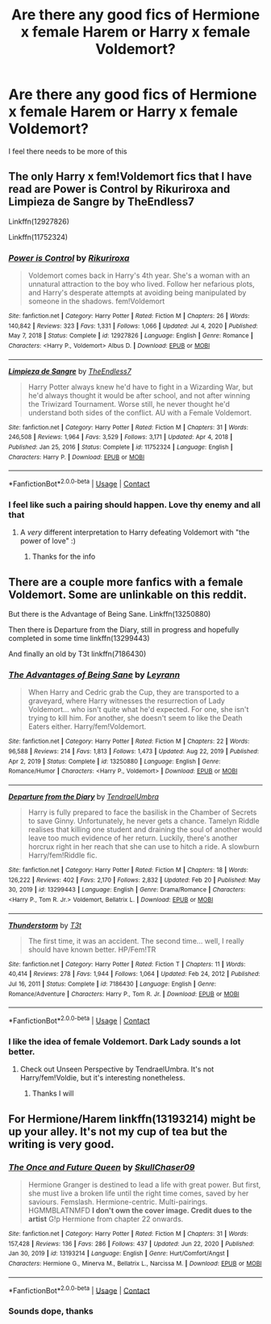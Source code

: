 #+TITLE: Are there any good fics of Hermione x female Harem or Harry x female Voldemort?

* Are there any good fics of Hermione x female Harem or Harry x female Voldemort?
:PROPERTIES:
:Author: DarkSaber87
:Score: 9
:DateUnix: 1614714539.0
:DateShort: 2021-Mar-02
:FlairText: Request
:END:
I feel there needs to be more of this


** The only Harry x fem!Voldemort fics that I have read are Power is Control by Rikuriroxa and Limpieza de Sangre by TheEndless7

Linkffn(12927826)

Linkffn(11752324)
:PROPERTIES:
:Author: reddog44mag
:Score: 3
:DateUnix: 1614715156.0
:DateShort: 2021-Mar-02
:END:

*** [[https://www.fanfiction.net/s/12927826/1/][*/Power is Control/*]] by [[https://www.fanfiction.net/u/3885588/Rikuriroxa][/Rikuriroxa/]]

#+begin_quote
  Voldemort comes back in Harry's 4th year. She's a woman with an unnatural attraction to the boy who lived. Follow her nefarious plots, and Harry's desperate attempts at avoiding being manipulated by someone in the shadows. fem!Voldemort
#+end_quote

^{/Site/:} ^{fanfiction.net} ^{*|*} ^{/Category/:} ^{Harry} ^{Potter} ^{*|*} ^{/Rated/:} ^{Fiction} ^{M} ^{*|*} ^{/Chapters/:} ^{26} ^{*|*} ^{/Words/:} ^{140,842} ^{*|*} ^{/Reviews/:} ^{323} ^{*|*} ^{/Favs/:} ^{1,331} ^{*|*} ^{/Follows/:} ^{1,066} ^{*|*} ^{/Updated/:} ^{Jul} ^{4,} ^{2020} ^{*|*} ^{/Published/:} ^{May} ^{7,} ^{2018} ^{*|*} ^{/Status/:} ^{Complete} ^{*|*} ^{/id/:} ^{12927826} ^{*|*} ^{/Language/:} ^{English} ^{*|*} ^{/Genre/:} ^{Romance} ^{*|*} ^{/Characters/:} ^{<Harry} ^{P.,} ^{Voldemort>} ^{Albus} ^{D.} ^{*|*} ^{/Download/:} ^{[[http://www.ff2ebook.com/old/ffn-bot/index.php?id=12927826&source=ff&filetype=epub][EPUB]]} ^{or} ^{[[http://www.ff2ebook.com/old/ffn-bot/index.php?id=12927826&source=ff&filetype=mobi][MOBI]]}

--------------

[[https://www.fanfiction.net/s/11752324/1/][*/Limpieza de Sangre/*]] by [[https://www.fanfiction.net/u/2638737/TheEndless7][/TheEndless7/]]

#+begin_quote
  Harry Potter always knew he'd have to fight in a Wizarding War, but he'd always thought it would be after school, and not after winning the Triwizard Tournament. Worse still, he never thought he'd understand both sides of the conflict. AU with a Female Voldemort.
#+end_quote

^{/Site/:} ^{fanfiction.net} ^{*|*} ^{/Category/:} ^{Harry} ^{Potter} ^{*|*} ^{/Rated/:} ^{Fiction} ^{M} ^{*|*} ^{/Chapters/:} ^{31} ^{*|*} ^{/Words/:} ^{246,508} ^{*|*} ^{/Reviews/:} ^{1,964} ^{*|*} ^{/Favs/:} ^{3,529} ^{*|*} ^{/Follows/:} ^{3,171} ^{*|*} ^{/Updated/:} ^{Apr} ^{4,} ^{2018} ^{*|*} ^{/Published/:} ^{Jan} ^{25,} ^{2016} ^{*|*} ^{/Status/:} ^{Complete} ^{*|*} ^{/id/:} ^{11752324} ^{*|*} ^{/Language/:} ^{English} ^{*|*} ^{/Characters/:} ^{Harry} ^{P.} ^{*|*} ^{/Download/:} ^{[[http://www.ff2ebook.com/old/ffn-bot/index.php?id=11752324&source=ff&filetype=epub][EPUB]]} ^{or} ^{[[http://www.ff2ebook.com/old/ffn-bot/index.php?id=11752324&source=ff&filetype=mobi][MOBI]]}

--------------

*FanfictionBot*^{2.0.0-beta} | [[https://github.com/FanfictionBot/reddit-ffn-bot/wiki/Usage][Usage]] | [[https://www.reddit.com/message/compose?to=tusing][Contact]]
:PROPERTIES:
:Author: FanfictionBot
:Score: 2
:DateUnix: 1614715180.0
:DateShort: 2021-Mar-02
:END:


*** I feel like such a pairing should happen. Love thy enemy and all that
:PROPERTIES:
:Author: DarkSaber87
:Score: 1
:DateUnix: 1614715226.0
:DateShort: 2021-Mar-02
:END:

**** A /very/ different interpretation to Harry defeating Voldemort with "the power of love" :)
:PROPERTIES:
:Author: rek-lama
:Score: 7
:DateUnix: 1614715873.0
:DateShort: 2021-Mar-02
:END:

***** Thanks for the info
:PROPERTIES:
:Author: DarkSaber87
:Score: 0
:DateUnix: 1614724944.0
:DateShort: 2021-Mar-03
:END:


** There are a couple more fanfics with a female Voldemort. Some are unlinkable on this reddit.

But there is the Advantage of Being Sane. Linkffn(13250880)

Then there is Departure from the Diary, still in progress and hopefully completed in some time linkffn(13299443)

And finally an old by T3t linkffn(7186430)
:PROPERTIES:
:Author: muleGwent
:Score: 2
:DateUnix: 1614724485.0
:DateShort: 2021-Mar-03
:END:

*** [[https://www.fanfiction.net/s/13250880/1/][*/The Advantages of Being Sane/*]] by [[https://www.fanfiction.net/u/11780899/Leyrann][/Leyrann/]]

#+begin_quote
  When Harry and Cedric grab the Cup, they are transported to a graveyard, where Harry witnesses the resurrection of Lady Voldemort... who isn't quite what he'd expected. For one, she isn't trying to kill him. For another, she doesn't seem to like the Death Eaters either. Harry/fem!Voldemort.
#+end_quote

^{/Site/:} ^{fanfiction.net} ^{*|*} ^{/Category/:} ^{Harry} ^{Potter} ^{*|*} ^{/Rated/:} ^{Fiction} ^{M} ^{*|*} ^{/Chapters/:} ^{22} ^{*|*} ^{/Words/:} ^{96,588} ^{*|*} ^{/Reviews/:} ^{214} ^{*|*} ^{/Favs/:} ^{1,813} ^{*|*} ^{/Follows/:} ^{1,473} ^{*|*} ^{/Updated/:} ^{Aug} ^{22,} ^{2019} ^{*|*} ^{/Published/:} ^{Apr} ^{2,} ^{2019} ^{*|*} ^{/Status/:} ^{Complete} ^{*|*} ^{/id/:} ^{13250880} ^{*|*} ^{/Language/:} ^{English} ^{*|*} ^{/Genre/:} ^{Romance/Humor} ^{*|*} ^{/Characters/:} ^{<Harry} ^{P.,} ^{Voldemort>} ^{*|*} ^{/Download/:} ^{[[http://www.ff2ebook.com/old/ffn-bot/index.php?id=13250880&source=ff&filetype=epub][EPUB]]} ^{or} ^{[[http://www.ff2ebook.com/old/ffn-bot/index.php?id=13250880&source=ff&filetype=mobi][MOBI]]}

--------------

[[https://www.fanfiction.net/s/13299443/1/][*/Departure from the Diary/*]] by [[https://www.fanfiction.net/u/3831521/TendraelUmbra][/TendraelUmbra/]]

#+begin_quote
  Harry is fully prepared to face the basilisk in the Chamber of Secrets to save Ginny. Unfortunately, he never gets a chance. Tamelyn Riddle realises that killing one student and draining the soul of another would leave too much evidence of her return. Luckily, there's another horcrux right in her reach that she can use to hitch a ride. A slowburn Harry/fem!Riddle fic.
#+end_quote

^{/Site/:} ^{fanfiction.net} ^{*|*} ^{/Category/:} ^{Harry} ^{Potter} ^{*|*} ^{/Rated/:} ^{Fiction} ^{M} ^{*|*} ^{/Chapters/:} ^{18} ^{*|*} ^{/Words/:} ^{126,222} ^{*|*} ^{/Reviews/:} ^{402} ^{*|*} ^{/Favs/:} ^{2,170} ^{*|*} ^{/Follows/:} ^{2,832} ^{*|*} ^{/Updated/:} ^{Feb} ^{20} ^{*|*} ^{/Published/:} ^{May} ^{30,} ^{2019} ^{*|*} ^{/id/:} ^{13299443} ^{*|*} ^{/Language/:} ^{English} ^{*|*} ^{/Genre/:} ^{Drama/Romance} ^{*|*} ^{/Characters/:} ^{<Harry} ^{P.,} ^{Tom} ^{R.} ^{Jr.>} ^{Voldemort,} ^{Bellatrix} ^{L.} ^{*|*} ^{/Download/:} ^{[[http://www.ff2ebook.com/old/ffn-bot/index.php?id=13299443&source=ff&filetype=epub][EPUB]]} ^{or} ^{[[http://www.ff2ebook.com/old/ffn-bot/index.php?id=13299443&source=ff&filetype=mobi][MOBI]]}

--------------

[[https://www.fanfiction.net/s/7186430/1/][*/Thunderstorm/*]] by [[https://www.fanfiction.net/u/2794632/T3t][/T3t/]]

#+begin_quote
  The first time, it was an accident. The second time... well, I really should have known better. HP/Fem!TR
#+end_quote

^{/Site/:} ^{fanfiction.net} ^{*|*} ^{/Category/:} ^{Harry} ^{Potter} ^{*|*} ^{/Rated/:} ^{Fiction} ^{T} ^{*|*} ^{/Chapters/:} ^{11} ^{*|*} ^{/Words/:} ^{40,414} ^{*|*} ^{/Reviews/:} ^{278} ^{*|*} ^{/Favs/:} ^{1,944} ^{*|*} ^{/Follows/:} ^{1,064} ^{*|*} ^{/Updated/:} ^{Feb} ^{24,} ^{2012} ^{*|*} ^{/Published/:} ^{Jul} ^{16,} ^{2011} ^{*|*} ^{/Status/:} ^{Complete} ^{*|*} ^{/id/:} ^{7186430} ^{*|*} ^{/Language/:} ^{English} ^{*|*} ^{/Genre/:} ^{Romance/Adventure} ^{*|*} ^{/Characters/:} ^{Harry} ^{P.,} ^{Tom} ^{R.} ^{Jr.} ^{*|*} ^{/Download/:} ^{[[http://www.ff2ebook.com/old/ffn-bot/index.php?id=7186430&source=ff&filetype=epub][EPUB]]} ^{or} ^{[[http://www.ff2ebook.com/old/ffn-bot/index.php?id=7186430&source=ff&filetype=mobi][MOBI]]}

--------------

*FanfictionBot*^{2.0.0-beta} | [[https://github.com/FanfictionBot/reddit-ffn-bot/wiki/Usage][Usage]] | [[https://www.reddit.com/message/compose?to=tusing][Contact]]
:PROPERTIES:
:Author: FanfictionBot
:Score: 1
:DateUnix: 1614724516.0
:DateShort: 2021-Mar-03
:END:


*** I like the idea of female Voldemort. Dark Lady sounds a lot better.
:PROPERTIES:
:Author: DarkSaber87
:Score: 1
:DateUnix: 1614724981.0
:DateShort: 2021-Mar-03
:END:

**** Check out Unseen Perspective by TendraelUmbra. It's not Harry/fem!Voldie, but it's interesting nonetheless.
:PROPERTIES:
:Author: muleGwent
:Score: 2
:DateUnix: 1614725279.0
:DateShort: 2021-Mar-03
:END:

***** Thanks I will
:PROPERTIES:
:Author: DarkSaber87
:Score: 1
:DateUnix: 1614726515.0
:DateShort: 2021-Mar-03
:END:


** For Hermione/Harem linkffn(13193214) might be up your alley. It's not my cup of tea but the writing is very good.
:PROPERTIES:
:Author: kayjayme813
:Score: 2
:DateUnix: 1614724994.0
:DateShort: 2021-Mar-03
:END:

*** [[https://www.fanfiction.net/s/13193214/1/][*/The Once and Future Queen/*]] by [[https://www.fanfiction.net/u/4779318/SkullChaser09][/SkullChaser09/]]

#+begin_quote
  Hermione Granger is destined to lead a life with great power. But first, she must live a broken life until the right time comes, saved by her saviours. Femslash. Hermione-centric. Multi-pairings. HGMMBLATNMFD *I don't own the cover image. Credit dues to the artist* G!p Hermione from chapter 22 onwards.
#+end_quote

^{/Site/:} ^{fanfiction.net} ^{*|*} ^{/Category/:} ^{Harry} ^{Potter} ^{*|*} ^{/Rated/:} ^{Fiction} ^{M} ^{*|*} ^{/Chapters/:} ^{31} ^{*|*} ^{/Words/:} ^{157,428} ^{*|*} ^{/Reviews/:} ^{136} ^{*|*} ^{/Favs/:} ^{286} ^{*|*} ^{/Follows/:} ^{437} ^{*|*} ^{/Updated/:} ^{Jun} ^{22,} ^{2020} ^{*|*} ^{/Published/:} ^{Jan} ^{30,} ^{2019} ^{*|*} ^{/id/:} ^{13193214} ^{*|*} ^{/Language/:} ^{English} ^{*|*} ^{/Genre/:} ^{Hurt/Comfort/Angst} ^{*|*} ^{/Characters/:} ^{Hermione} ^{G.,} ^{Minerva} ^{M.,} ^{Bellatrix} ^{L.,} ^{Narcissa} ^{M.} ^{*|*} ^{/Download/:} ^{[[http://www.ff2ebook.com/old/ffn-bot/index.php?id=13193214&source=ff&filetype=epub][EPUB]]} ^{or} ^{[[http://www.ff2ebook.com/old/ffn-bot/index.php?id=13193214&source=ff&filetype=mobi][MOBI]]}

--------------

*FanfictionBot*^{2.0.0-beta} | [[https://github.com/FanfictionBot/reddit-ffn-bot/wiki/Usage][Usage]] | [[https://www.reddit.com/message/compose?to=tusing][Contact]]
:PROPERTIES:
:Author: FanfictionBot
:Score: 2
:DateUnix: 1614725015.0
:DateShort: 2021-Mar-03
:END:


*** Sounds dope, thanks
:PROPERTIES:
:Author: DarkSaber87
:Score: 2
:DateUnix: 1614725017.0
:DateShort: 2021-Mar-03
:END:
